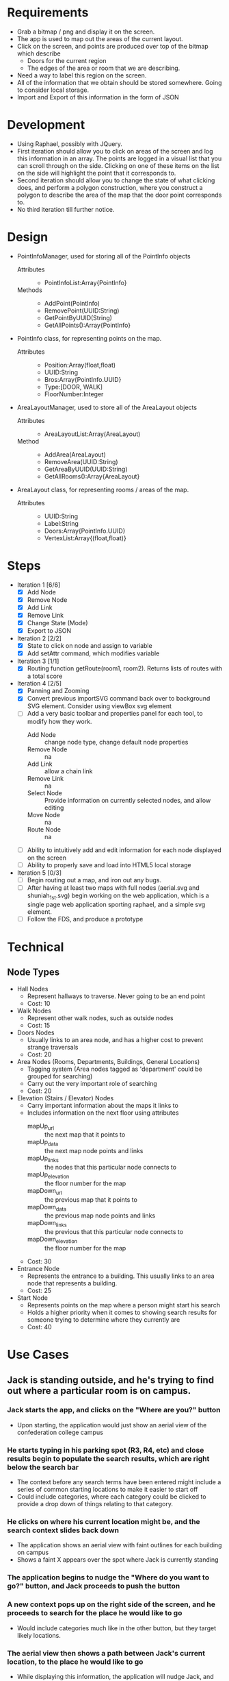 * Requirements
 - Grab a bitmap / png and display it on the screen.
 - The app is used to map out the areas of the current layout.
 - Click on the screen, and points are produced over top
   of the bitmap which describe
   + Doors for the current region
   + The edges of the area or room that we are describing.
 - Need a way to label this region on the screen.
 - All of the information that we obtain should be stored
   somewhere. Going to consider local storage.
 - Import and Export of this information in the form of JSON
* Development
 - Using Raphael, possibly with JQuery.
 - First iteration should allow you to click on areas of the screen
   and log this information in an array. The points are logged in a
   visual list that you can scroll through on the side. Clicking on
   one of these items on the list on the side will highlight the point
   that it corresponds to.
 - Second iteration should allow you to change the state of what
   clicking does, and perform a polygon construction, where you
   construct a polygon to describe the area of the map that the door
   point corresponds to.
 - No third iteration till further notice.
* Design
 - PointInfoManager, used for storing all of the PointInfo objects
   + Attributes ::
     - PointInfoList:Array{PointInfo}
   + Methods ::
     - AddPoint(PointInfo)
     - RemovePoint(UUID:String)
     - GetPointByUUID(String)
     - GetAllPoints():Array{PointInfo}
 - PointInfo class, for representing points on the map.
   + Attributes ::
     - Position:Array(float,float)
     - UUID:String
     - Bros:Array{PointInfo.UUID}
     - Type:[DOOR, WALK]
     - FloorNumber:Integer
 - AreaLayoutManager, used to store all of the AreaLayout objects
   + Attributes ::
     - AreaLayoutList:Array(AreaLayout)
   + Method ::
     - AddArea(AreaLayout)
     - RemoveArea(UUID:String)
     - GetAreaByUUID(UUID:String)
     - GetAllRooms():Array{AreaLayout}
 - AreaLayout class, for representing rooms / areas of the map.
   + Attributes ::
     - UUID:String
     - Label:String
     - Doors:Array{PointInfo.UUID}
     - VertexList:Array{(float,float)}
* Steps
  - Iteration 1 [6/6]
    - [X] Add Node
    - [X] Remove Node
    - [X] Add Link
    - [X] Remove Link
    - [X] Change State (Mode)
    - [X] Export to JSON
  - Iteration 2 [2/2]
    - [X] State to click on node and assign to variable
    - [X] Add setAttr command, which modifies variable
  - Iteration 3 [1/1]
    - [X] Routing function getRoute(room1, room2). Returns lists of routes with a total score
  - Iteration 4 [2/5]
    - [X] Panning and Zooming
    - [X] Convert previous importSVG command back over to background
      SVG element. Consider using viewBox svg element
    - [ ] Add a very basic toolbar and properties panel for each tool, to modify how they work.
      - Add Node :: change node type, change default node properties
      - Remove Node :: na
      - Add Link :: allow a chain link
      - Remove Link :: na
      - Select Node :: Provide information on currently selected nodes, and allow editing
      - Move Node :: na
      - Route Node :: na
    - [ ] Ability to intuitively add and edit information for each node displayed on the screen
    - [ ] Ability to properly save and load into HTML5 local storage
  - Iteration 5 [0/3]
    - [ ] Begin routing out a map, and iron out any bugs.
    - [ ] After having at least two maps with full nodes (aerial.svg and shuniah_1st.svg) begin working on the web application, 
          which is a single page web application sporting raphael, and a simple svg element.
    - [ ] Follow the FDS, and produce a prototype


* Technical
** Node Types
  - Hall Nodes
    - Represent hallways to traverse. Never going to be an end point
    - Cost: 10
  - Walk Nodes
    - Represent other walk nodes, such as outside nodes
    - Cost: 15
  - Doors Nodes
    - Usually links to an area node, and has a higher cost to prevent strange traversals
    - Cost: 20
  - Area Nodes (Rooms, Departments, Buildings, General Locations)
    - Tagging system (Area nodes tagged as 'department' could be grouped for searching)
    - Carry out the very important role of searching
    - Cost: 20
  - Elevation (Stairs / Elevator) Nodes
    - Carry important information about the maps it links to
    - Includes information on the next floor using attributes
      - mapUp_url :: the next map that it points to
      - mapUp_data :: the next map node points and links
      - mapUp_links :: the nodes that this particular node connects to
      - mapUp_elevation :: the floor number for the map
      - mapDown_url :: the previous map that it points to
      - mapDown_data :: the previous map node points and links
      - mapDown_links :: the previous that this particular node connects to
      - mapDown_elevation :: the floor number for the map
    - Cost: 30
  - Entrance Node
    - Represents the entrance to a building. This usually links to an area node that represents a building.
    - Cost: 25
  - Start Node
    - Represents points on the map where a person might start his search
    - Holds a higher priority when it comes to showing search results for someone
      trying to determine where they currently are
    - Cost: 40
* Use Cases
** Jack is standing outside, and he's trying to find out where a particular room is on campus.
*** Jack starts the app, and clicks on the "Where are you?" button
  - Upon starting, the application would just show an aerial view of the confederation college campus
*** He starts typing in his parking spot (R3, R4, etc) and close results begin to populate the search results, which are right below the search bar
  - The context before any search terms have been entered might include a series of common starting locations to make it easier to start off
  - Could include categories, where each category could be clicked to provide a drop down of things relating to that category.
*** He clicks on where his current location might be, and the search context slides back down
  - The application shows an aerial view with faint outlines for each building on campus
  - Shows a faint X appears over the spot where Jack is currently standing
*** The application begins to nudge the "Where do you want to go?" button, and Jack proceeds to push the button
*** A new context pops up on the right side of the screen, and he proceeds to search for the place he would like to go
  - Would include categories much like in the other button, but they target likely locations.
*** The aerial view then shows a path between Jack's current location, to the place he would like to go
  - While displaying this information, the application will nudge Jack, and encourage him to proceed to scroll the screen
  - This could either be done by making the page scrollable and nudging the page down a tad bit, or producing some other interesting alternatives
   -- This needs a lot of thought, I think something cool could be thought up to resolve this.
*** Each time Jack scrolls down, we can show more specific information about each location that the person is passing through.
  - For example, Jack is outside in the parking lot, and he wants to go to the Dental Clinic.
  - The action cards would consist of an aerial view with a path from the parking lot to the shuniah building,
    then it would show for the second slide, a birds eye view of the shuniah building, and a path from the shuniah entrance to the dental clinic
  - Each time you scroll, it provides adequate information on more specifics within each building
** Joe is standing outside, and he's trying to find out where a particular department is
** Jill is trying to find a particular building on campus

* Meeting
** Story
- 1. Joe is trying to find a department 7/10
- 2. Jack is trying to find a specific room by number 9/10
- 3. Jill is trying to find a building 5/10



** Problem
 - google maps only gets you to the campus
 - cons :
  + closed directions
  + buildings
  + no room layouts
  + may not work well if you lose connection while navigating
** FDS
*** Implementation
- Reuse google maps?
 + not always accurate
 + may not be able to implement full building layouts
- Open wiki, where anyone can edit a map route
*** Navigation
- show a route from where you are to the building
- then the next step would show more information on more specifics within the build (trying to find a specific room)
- Subwaylike navigation UI
- for getting routes, include a 'targetFunc' which can be used to designate what a 'target' is.
"return true if you are currently at a node that resembles stairs going to the third floor"
